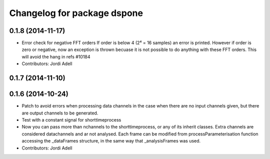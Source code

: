 ^^^^^^^^^^^^^^^^^^^^^^^^^^^^^
Changelog for package dspone
^^^^^^^^^^^^^^^^^^^^^^^^^^^^^

0.1.8 (2014-11-17)
------------------
* Error check for negative FFT orders
  If order is below 4 (2⁴ = 16 samples) an error is printed.
  However if order is zero or negative, now an exception is thrown becuase
  it is not possible to do anything with these FFT orders.
  This will avoid the hang in refs #10184

* Contributors: Jordi Adell

0.1.7 (2014-11-10)
------------------

0.1.6 (2014-10-24)
------------------

* Patch to avoid errors when processing data channels in the case when 
  there are no input channels given, but there are output channels to be generated.

* Test with a constant signal for shorttimeprocess

* Now you can pass more than nchannels to the shorttimeprocess,
  or any of its inherit classes.
  Extra channels are considered datachannels and ar not analysed.
  Each frame can be modified from processParameterisation function
  accessing the _dataFrames structure, in the same way that
  _analysisFrames was used.


  
* Contributors: Jordi Adell

